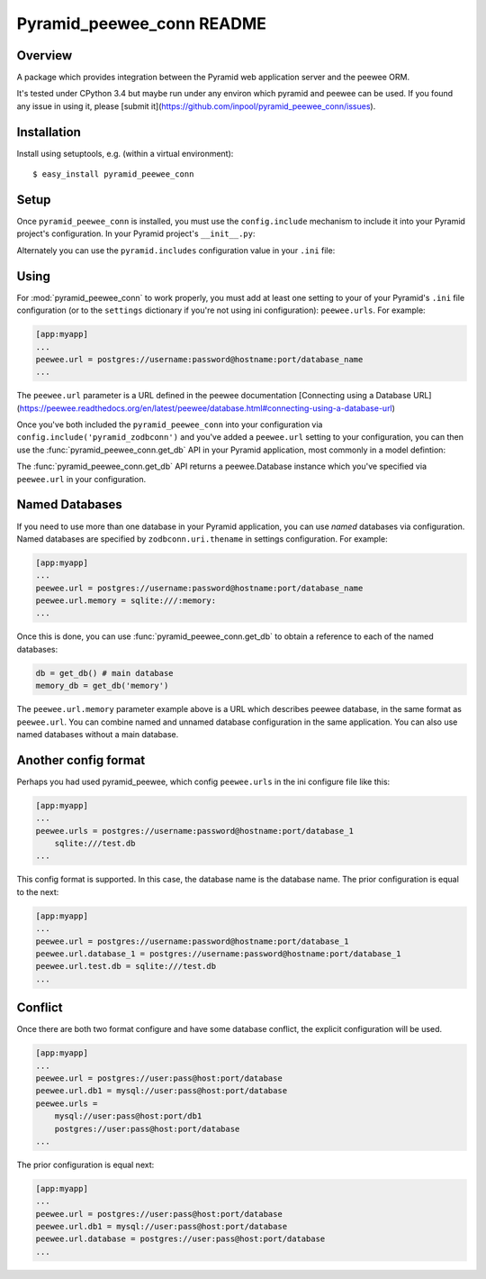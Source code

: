 Pyramid_peewee_conn README
==========================

Overview
---------------

A package which provides integration between the Pyramid web application server and 
the peewee ORM.

It's tested under CPython 3.4 but maybe run under any environ which pyramid and peewee can be used.
If you found any issue in using it, please [submit it](https://github.com/inpool/pyramid_peewee_conn/issues).

Installation
------------

Install using setuptools, e.g. (within a virtual environment)::

  $ easy_install pyramid_peewee_conn

Setup
-----

Once ``pyramid_peewee_conn`` is installed, you must use the ``config.include``
mechanism to include it into your Pyramid project's configuration.  In your
Pyramid project's ``__init__.py``:

.. code-block:: python
   :linenos:

   config = Configurator(.....)
   config.include('pyramid_peewee_conn')

Alternately you can use the ``pyramid.includes`` configuration value in your
``.ini`` file:

.. code-block:: ini
   :linenos:

   [app:myapp]
   pyramid.includes = pyramid_peewee_conn

Using
-----

For :mod:`pyramid_peewee_conn` to work properly, you must add at least one
setting to your of your Pyramid's ``.ini`` file configuration (or to the
``settings`` dictionary if you're not using ini configuration):
``peewee.urls``.  For example:

.. code-block:: ini

   [app:myapp]
   ...
   peewee.url = postgres://username:password@hostname:port/database_name
   ...

The ``peewee.url`` parameter is a URL defined in the peewee documentation
[Connecting using a Database URL](https://peewee.readthedocs.org/en/latest/peewee/database.html#connecting-using-a-database-url)

Once you've both included the ``pyramid_peewee_conn`` into your configuration
via ``config.include('pyramid_zodbconn')`` and you've added a
``peewee.url`` setting to your configuration, you can then use the
:func:`pyramid_peewee_conn.get_db` API in your Pyramid application, most
commonly in a model defintion:

.. code-block:: python
   :linenos:

    from peewee import *
    from pyramid_peewee_conn import get_db
    
    db = get_db()

    class Person(Model):
        name = CharField()
        age = IntegerField()

        class Meta:
            database = db

    class Pet(Model)
        name = CharField()
        owner = ForeignKeyField(Person, related_name='pets')
        animal_type = CharField()

    db.connect()
    db.create_tables([Person, Pet])

The :func:`pyramid_peewee_conn.get_db` API returns a peewee.Database instance which 
you've specified via ``peewee.url`` in your configuration.

Named Databases
---------------

If you need to use more than one database in your Pyramid application,
you can use *named* databases via configuration.  Named databases are
specified by ``zodbconn.uri.thename`` in settings configuration.  For
example:

.. code-block:: ini

   [app:myapp]
   ...
   peewee.url = postgres://username:password@hostname:port/database_name
   peewee.url.memory = sqlite:///:memory:
   ...

Once this is done, you can use :func:`pyramid_peewee_conn.get_db` to
obtain a reference to each of the named databases:

.. code-block:: python

    db = get_db() # main database
    memory_db = get_db('memory')

The ``peewee.url.memory`` parameter example above is a URL which
describes peewee database, in the same format as ``peewee.url``.  You can
combine named and unnamed database configuration in the same application.
You can also use named databases without a main database.

Another config format
----------------------

Perhaps you had used pyramid_peewee, which config ``peewee.urls`` in the ini configure file like this:

.. code-block:: ini

    [app:myapp]
    ...
    peewee.urls = postgres://username:password@hostname:port/database_1
        sqlite:///test.db
    ...

This config format is supported. In this case, the database name is the database name.
The prior configuration is equal to the next:

.. code-block:: ini

    [app:myapp]
    ...
    peewee.url = postgres://username:password@hostname:port/database_1
    peewee.url.database_1 = postgres://username:password@hostname:port/database_1
    peewee.url.test.db = sqlite:///test.db
    ...

Conflict
----------

Once there are both two format configure and have some database conflict, 
the explicit configuration will be used.

.. code-block:: ini

    [app:myapp]
    ...
    peewee.url = postgres://user:pass@host:port/database
    peewee.url.db1 = mysql://user:pass@host:port/database
    peewee.urls = 
        mysql://user:pass@host:port/db1
        postgres://user:pass@host:port/database
    ...

The prior configuration is equal next:

.. code-block:: ini

    [app:myapp]
    ...
    peewee.url = postgres://user:pass@host:port/database
    peewee.url.db1 = mysql://user:pass@host:port/database
    peewee.url.database = postgres://user:pass@host:port/database
    ...